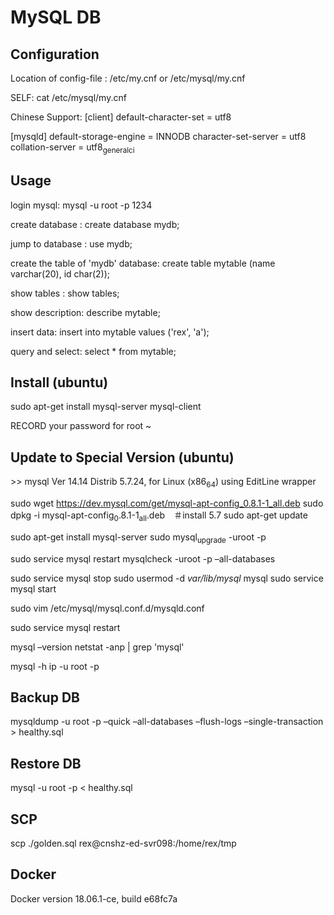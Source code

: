 * MySQL DB

** Configuration

Location of config-file : /etc/my.cnf or /etc/mysql/my.cnf

SELF: cat /etc/mysql/my.cnf

Chinese Support:
[client]
default-character-set = utf8

[mysqld]
default-storage-engine = INNODB
character-set-server = utf8
collation-server = utf8_general_ci



** Usage

login mysql: mysql -u root -p 1234

create database : create database mydb;

jump to database : use mydb;

create the table of 'mydb' database: create table mytable (name varchar(20), id char(2));

show tables : show tables;

show description: describe mytable;

insert data: insert into mytable values ('rex', 'a');

query and select: select * from mytable;


** Install (ubuntu)

sudo apt-get install mysql-server mysql-client

RECORD your password for root ~


** Update to Special Version (ubuntu)


>> mysql  Ver 14.14 Distrib 5.7.24, for Linux (x86_64) using  EditLine wrapper


# configure mysql-apt and update
sudo wget https://dev.mysql.com/get/mysql-apt-config_0.8.1-1_all.deb
sudo dpkg -i mysql-apt-config_0.8.1-1_all.deb　＃install 5.7
sudo apt-get update

# install the new mysql version and update doc.
sudo apt-get install mysql-server
sudo mysql_upgrade -uroot -p

# restart mysql and check all databases.
sudo service mysql restart
mysqlcheck -uroot -p --all-databases

# modify the user-directory and remote login-configuration
sudo service mysql stop
sudo usermod -d /var/lib/mysql/ mysql
sudo service mysql start

# 註釋掉bind-address = 127.0.0.1這一行並保存
sudo vim /etc/mysql/mysql.conf.d/mysqld.conf

sudo service mysql restart

# check version.
mysql --version
netstat -anp | grep 'mysql'

# attach host
mysql -h ip -u root -p

** Backup DB


mysqldump -u root -p --quick --all-databases --flush-logs --single-transaction > healthy.sql


** Restore DB

mysql -u root -p < healthy.sql



** SCP

scp ./golden.sql rex@cnshz-ed-svr098:/home/rex/tmp

** Docker

Docker version 18.06.1-ce, build e68fc7a
